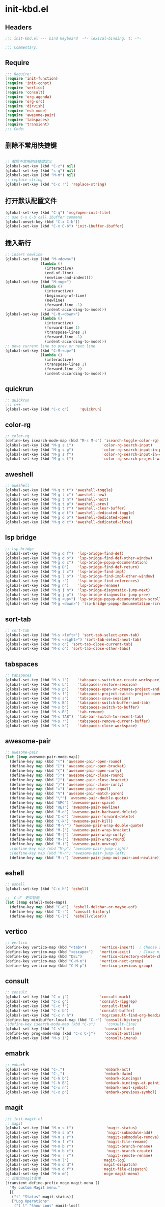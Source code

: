 * init-kbd.el
:PROPERTIES:
:HEADER-ARGS: :tangle (concat temporary-file-directory "init-kbd.el") :lexical t
:END:

** Headers
#+begin_src emacs-lisp
  ;;; init-kbd.el --- bind keyboard  -*- lexical-binding: t; -*-

  ;;; Commentary:

  #+end_src

** Require
#+begin_src emacs-lisp
;;; Require:
(require 'init-function)
(require 'init-const)
(require 'vertico)
(require 'consult)
(require 'org-agenda)
(require 'org-src)
(require 'dirvish)
(require 'esh-mode)
(require 'awesome-pair)
(require 'tabspaces)
(require 'transient)
;;; Code:
#+end_src

** 删除不常用快捷键
#+begin_src emacs-lisp

;; 解除不常用的快捷键定义
(global-set-key (kbd "C-z") nil)
(global-set-key (kbd "s-q") nil)
(global-set-key (kbd "M-m") nil)
;; replace-string
(global-set-key (kbd "C-c r") 'replace-string)  
#+end_src

** 打开默认配置文件
#+begin_src emacs-lisp
(global-set-key (kbd "C-q") 'mcg/open-init-file)
;; use C-x C-b call ibuffer command
(global-unset-key (kbd "C-x C-b"))
(global-set-key (kbd "C-x C-b") 'init-ibuffer-ibuffer)
#+end_src

** 插入新行
#+begin_src emacs-lisp
;; insert newline
(global-set-key (kbd "M-<down>")
                (lambda ()
                  (interactive)
                  (end-of-line)
                  (newline-and-indent)))
(global-set-key (kbd "M-<up>")
                (lambda ()
                  (interactive)
                  (beginning-of-line)
                  (newline)
                  (forward-line -1)
                  (indent-according-to-mode)))
(global-set-key (kbd "C-M-<down>")
                (lambda ()
                  (interactive)
                  (forward-line 1)
                  (transpose-lines 1)
                  (forward-line -1)
                  (indent-according-to-mode)))
;; move current line to prev or next line
(global-set-key (kbd "C-M-<up>")
                (lambda ()
                  (interactive)
                  (transpose-lines 1)
                  (forward-line -2)
                  (indent-according-to-mode)))
#+end_src

** quickrun
#+begin_src emacs-lisp
;; quickrun
;;; c++
(global-set-key (kbd "C-c q")     'quickrun)
#+end_src

** color-rg
#+begin_src emacs-lisp
;; color-rg
(define-key isearch-mode-map (kbd "M-s M-s") 'isearch-toggle-color-rg)
(global-set-key (kbd "M-g s i")             'color-rg-search-input)
(global-set-key (kbd "M-g s p")             'color-rg-search-input-in-project)
(global-set-key (kbd "M-g s f")             'color-rg-search-input-in-current-file)
(global-set-key (kbd "M-g s t")             'color-rg-search-project-with-type)
#+end_src

** aweshell
#+begin_src emacs-lisp
;; aweshell
(global-set-key (kbd "M-g t t") 'aweshell-toggle)
(global-set-key (kbd "M-g t c") 'aweshell-new)
(global-set-key (kbd "M-g t n") 'aweshell-next)
(global-set-key (kbd "M-g t p") 'aweshell-prev)
(global-set-key (kbd "M-g t r") 'aweshell-clear-buffer)
(global-set-key (kbd "M-g d t") 'aweshell-dedicated-toggle)
(global-set-key (kbd "M-g d o") 'aweshell-dedicated-open)
(global-set-key (kbd "M-g d c") 'aweshell-dedicated-close)
#+end_src

** lsp bridge
#+begin_src emacs-lisp
;; lsp-bridge
(global-set-key (kbd "M-g d f")  'lsp-bridge-find-def)
(global-set-key (kbd "M-g d o")  'lsp-bridge-find-def-other-window)
(global-set-key (kbd "M-g d c")  'lsp-bridge-popup-documentation)
(global-set-key (kbd "M-g D")    'lsp-bridge-find-def-return)
(global-set-key (kbd "M-g l c")  'lsp-bridge-find-impl)
(global-set-key (kbd "M-g l o")  'lsp-bridge-find-impl-other-window)
(global-set-key (kbd "M-g r")    'lsp-bridge-find-references)
(global-set-key (kbd "M-g n")    'lsp-bridge-rename)
(global-set-key (kbd "M-g j n")  'lsp-bridge-diagnostic-jump-next)
(global-set-key (kbd "M-g j p")  'lsp-bridge-diagnostic-jump-prev)
(global-set-key (kbd "M-g <up>") 'lsp-bridge-popup-documentation-scroll-up)
(global-set-key (kbd "M-g <down>") 'lsp-bridge-popup-documentation-scroll-down)
#+end_src

** sort-tab
#+begin_src emacs-lisp
;; sort-tab
(global-set-key (kbd "M-s <left>") 'sort-tab-select-prev-tab)
(global-set-key (kbd "M-s <right>") 'sort-tab-select-next-tab)
(global-set-key (kbd "M-s q") 'sort-tab-close-current-tab)
(global-set-key (kbd "M-s o") 'sort-tab-close-other-tabs)
#+end_src

** tabspaces
#+begin_src emacs-lisp
;; tabspaces
(global-set-key (kbd "M-s l")    'tabspaces-switch-or-create-workspace)
(global-set-key (kbd "M-s L")    'tabspaces-restore-session)
(global-set-key (kbd "M-s p")    'tabspaces-open-or-create-project-and-workspace)
(global-set-key (kbd "M-s f")    'tabspaces-project-switch-project-open-file)
(global-set-key (kbd "M-s s")    'tabspaces-save-session)
(global-set-key (kbd "M-s B")    'tabspaces-switch-buffer-and-tab)
(global-set-key (kbd "M-s b")    'tabspaces-switch-to-buffer)
(global-set-key (kbd "M-s R")    'tab-rename)
(global-set-key (kbd "M-s TAB")  'tab-bar-switch-to-recent-tab)
(global-set-key (kbd "M-s r")    'tabspaces-remove-current-buffer)
(global-set-key (kbd "M-s k")    'tabspaces-close-workspace)
#+end_src

** awesome-pair
#+begin_src emacs-lisp
;; awesome-pair
(let ((map awesome-pair-mode-map))
  (define-key map (kbd "(") 'awesome-pair-open-round)
  (define-key map (kbd "[") 'awesome-pair-open-bracket)
  (define-key map (kbd "{") 'awesome-pair-open-curly)
  (define-key map (kbd ")") 'awesome-pair-close-round)
  (define-key map (kbd "]") 'awesome-pair-close-bracket)
  (define-key map (kbd "}") 'awesome-pair-close-curly)
  (define-key map (kbd "=") 'awesome-pair-equal)
  (define-key map (kbd "%") 'awesome-pair-match-paren)
  (define-key map (kbd "\"") 'awesome-pair-double-quote)
  (define-key map (kbd "SPC") 'awesome-pair-space)
  (define-key map (kbd "RET") 'awesome-pair-newline)
  (define-key map (kbd "M-o") 'awesome-pair-backward-delete)
  (define-key map (kbd "C-d") 'awesome-pair-forward-delete)
  (define-key map (kbd "C-k") 'awesome-pair-kill)
  (define-key map (kbd "M-\"") 'awesome-pair-wrap-double-quote)
  (define-key map (kbd "M-[") 'awesome-pair-wrap-bracket)
  (define-key map (kbd "M-{") 'awesome-pair-wrap-curly)
  (define-key map (kbd "M-(") 'awesome-pair-wrap-round)
  (define-key map (kbd "M-)") 'awesome-pair-unwrap)
  ;(define-key map (kbd "M-p") 'awesome-pair-jump-right)
  ;(define-key map (kbd "M-n") 'awesome-pair-jump-left)
  (define-key map (kbd "M-:") 'awesome-pair-jump-out-pair-and-newline))
#+end_src

** eshell
#+begin_src emacs-lisp
;; eshell
(global-set-key (kbd "C-c h") 'eshell)

;; `C-d' 更加智能
(let ((map eshell-mode-map))
  (define-key map (kbd "C-d")  'eshell-delchar-or-maybe-eof)
  (define-key map (kbd "C-r")  'consult-history)
  (define-key map (kbd "C-l")  'eshell/clear))
#+end_src

** vertico
#+begin_src emacs-lisp
;; vertico
(define-key vertico-map (kbd "<tab>")      'vertico-insert)  ; Choose selected candidate
(define-key vertico-map (kbd "<escape>")   'vertico-exit)    ; Close minibuffer
(define-key vertico-map (kbd "DEL")        'vertico-directory-delete-char)
(define-key vertico-map (kbd "C-M-n")      'vertico-next-group)
(define-key vertico-map (kbd "C-M-p")      'vertico-previous-group)
#+end_src

** consult
#+begin_src emacs-lisp
;; consult
(global-set-key (kbd "C-x j")              'consult-mark)
(global-set-key (kbd "C-c g")              'consult-ripgrep)
(global-set-key (kbd "C-c f")              'consult-find)
(global-set-key (kbd "C-c b")              'consult-buffer)
(global-set-key (kbd "C-c n h")            'mcg/consult-find-org-headings)
(define-key minibuffer-local-map (kbd "C-r") 'consult-history)
;(define-key isearch-mode-map (kbd "C-s")     'consult-line)
(global-set-key (kbd "C-s")                  'consult-line)
(define-key prog-mode-map (kbd "C-c C-j")    'consult-outline)
(global-set-key (kbd "M-s i")                'consult-imenu)
#+end_src

** emabrk
#+begin_src emacs-lisp
;; embark
(global-set-key (kbd "C-.")                  'embark-act)
(global-set-key (kbd "C-,")                  'embark-dwim)
(global-set-key (kbd "C-h b")                'embark-bindings)
(global-set-key (kbd "C-h B")                'embark-bindings-at-point)
(global-set-key (kbd "C-x n")                'embark-next-symbol)
(global-set-key (kbd "C-x p")                'embark-previous-symbol)
#+end_src

** magit
#+begin_src emacs-lisp
;;; init-magit.el
;; magit
(global-set-key (kbd "M-m s t")               'magit-status)
(global-set-key (kbd "M-m s a")               'magit-submodule-add)
(global-set-key (kbd "M-m s r")               'magit-submodule-remove)
(global-set-key (kbd "M-m f r")               'magit-file-rename)
(global-set-key (kbd "M-m b r")               'magit-branch-rename)
(global-set-key (kbd "M-m b c")               'magit-branch-create)
(global-set-key (kbd "M-m r r")               'magit-remote-rename)
(global-set-key (kbd "M-m l")               'magit-log)
(global-set-key (kbd "M-m d d")             'magit-dispatch)
(global-set-key (kbd "M-m d f")             'magit-file-dispatch)
(global-set-key (kbd "M-m m")               'mcge-magit-menu)
;; 自定义magit菜单
(transient-define-prefix mcge-magit-menu ()
  "My custom Magit menu."
  [[
   ("t" "Status" magit-status)]
   ["Log Operations"
    ("l l" "Show Logs" magit-log)]
   ["Submodules"
    ("s a" "Add    Submodule" magit-submodule-add)
    ("s r" "Remove Submodule" magit-submodule-remove)
    ("s u" "Update Submodule" magit-submodule-update)]
   ["Branch Operations"
    ("b c" "Create       Branch" magit-branch-create)
    ("b C" "Checkout     Branch" magit-branch-checkout)
    ("b n" "New Checkout Branch" magit-branch-and-checkout)
    ("b m" "Merge        Branch" magit-merge)
    ("b d" "Delete       Branch" magit-branch-delete)
    ("b r" "Rename       Branch" magit-branch-rename)
    ("b R" "Reset        Branch" magit-branch-reset)]
   ["File Operations"
    ("f r" "Rename file" magit-file-rename)]
   ["Remote Operations"
    ("r a" "Add    Remote" magit-remote-add)
    ("r r" "Rename Remote" magit-remote-rename)]
   ])
#+end_src


** dirvish
#+begin_src emacs-lisp
;; use C-c f dirvish-quick-access   init-dired.el
(let ((map dirvish-mode-map))
  (define-key map (kbd "a")    'dirvish-quick-access)
  (define-key map (kbd "f")    'dirvish-file-info-menu)
  (define-key map (kbd "y")    'dirvish-yank-menu)
  (define-key map (kbd "N")    'dirvish-narrow)
  (define-key map (kbd "^")    'dirvish-history-last)
  (define-key map (kbd "h")    'dirvish-history-jump) ; remapped `describe-mode'
  (define-key map (kbd "s")    'dirvish-quicksort)    ; remapped `dired-sort-toggle-or-edit'
  (define-key map (kbd "v")    'dirvish-vc-menu)      ; remapped `dired-view-file'
  (define-key map (kbd "TAB")  'dirvish-subtree-toggle)
  (define-key map (kbd "M-f")  'dirvish-history-go-forward)
  (define-key map (kbd "M-b")  'dirvish-history-go-backward)
  (define-key map (kbd "M-l")  'dirvish-ls-switches-menu)
  (define-key map (kbd "M-m")  'dirvish-mark-menu)
  (define-key map (kbd "M-t")  'dirvish-layout-toggle)
  (define-key map (kbd "M-s")  'dirvish-setup-menu)
  (define-key map (kbd "M-e")  'dirvish-emerge-menu)
  (define-key map (kbd "M-j")  'dirvish-fd-jump)
)
#+end_src

** Org
*** org capture
#+begin_src emacs-lisp
;; org-capture
(global-set-key (kbd "C-c c")        'org-capture)
(global-set-key (kbd "C-c l")        'org-store-link)
#+end_src

*** org agenda
#+begin_src emacs-lisp
;; org-agenda
(global-set-key (kbd "C-c a")   'org-agenda)
(let ((map org-agenda-mode-map))
  (define-key map
            (kbd "i") #'(lambda () (interactive) (org-capture nil "d")))
  (define-key map
            (kbd "J") 'consult-org-agenda))
#+end_src

*** org src
#+begin_src emacs-lisp
;; org-src
(global-set-key (kbd "C-c s") 'show-line-number-in-src-block)
(let ((map org-src-mode-map))
  (define-key map (kbd "C-c C-c") 'org-edit-src-exit))
#+end_src

*** org download
#+begin_src emacs-lisp
;; org-download
(global-set-key (kbd "C-c v") (if *is-win32p* #'mcg/org-screenshot-on-windows
                                'org-download-clipboard))
#+end_src

** elisp
#+begin_src emacs-lisp
;; elisp-mode
(let ((map emacs-lisp-mode-map))
  (define-key map (kbd "C-c C-b") 'eval-buffer)
  (define-key map (kbd "C-c C-c") 'eval-to-comment))
(let ((map lisp-interaction-mode-map))
  (define-key map (kbd "C-c C-c") 'eval-to-comment))
(let ((map org-mode-map))
  (define-key map (kbd "C-c C-;") 'eval-to-comment))
#+end_src

** Ends
#+begin_src emacs-lisp
(provide 'init-kbd)
;;;;;;;;;;;;;;;;;;;;;;;;;;;;;;;;;;;;;;;;;;;;;;;;;;;;;;;;;;;;;;;;;;;;;;
;;; init-kbd.el ends here
#+end_src
